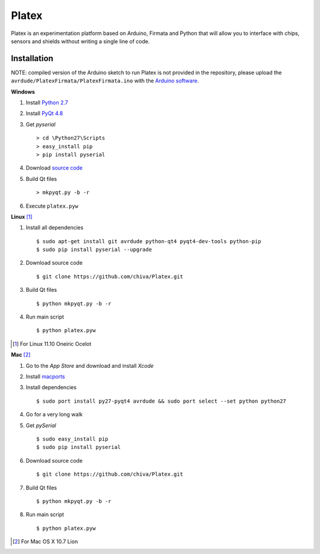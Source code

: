 Platex
======

Platex is an experimentation platform based on Arduino, Firmata and Python that will allow you to interface with chips, sensors and shields without writing a single line of code.

Installation
------------

NOTE: compiled version of the Arduino sketch to run Platex is not provided in the repository, please upload the ``avrdude/PlatexFirmata/PlatexFirmata.ino`` with the `Arduino software`_.

**Windows**

#. Install `Python 2.7`_

#. Install `PyQt 4.8`_

#. Get *pyserial* ::

    > cd \Python27\Scripts
    > easy_install pip
    > pip install pyserial

#. Download `source code`_

#. Build Qt files ::

    > mkpyqt.py -b -r

#. Execute ``platex.pyw``

**Linux** [#]_

#. Install all dependencies ::

    $ sudo apt-get install git avrdude python-qt4 pyqt4-dev-tools python-pip
    $ sudo pip install pyserial --upgrade

#. Download source code ::

    $ git clone https://github.com/chiva/Platex.git

#. Build Qt files ::

    $ python mkpyqt.py -b -r

#. Run main script ::

    $ python platex.pyw

.. [#] For Linux 11.10 Oneiric Ocelot

**Mac** [#]_

#. Go to the *App Store* and download and install *Xcode*

#. Install macports_

#. Install dependencies ::

    $ sudo port install py27-pyqt4 avrdude && sudo port select --set python python27

#. Go for a very long walk

#. Get *pySerial* ::

    $ sudo easy_install pip
    $ sudo pip install pyserial

#. Download source code ::

   $ git clone https://github.com/chiva/Platex.git

#. Build Qt files ::

    $ python mkpyqt.py -b -r

#. Run main script ::

    $ python platex.pyw

.. [#] For Mac OS X 10.7 Lion

.. _Arduino software: http://code.google.com/p/arduino/wiki/Arduino1
.. _Python 2.7: http://python.org/ftp/python/2.7.2/python-2.7.2.msi
.. _PyQt 4.8: http://www.riverbankcomputing.co.uk/static/Downloads/PyQt4/PyQt-Py2.7-x86-gpl-4.8.6-1.exe
.. _source code: https://github.com/chiva/Platex/downloads
.. _macports: https://distfiles.macports.org/MacPorts/MacPorts-2.0.3-10.7-Lion.dmg